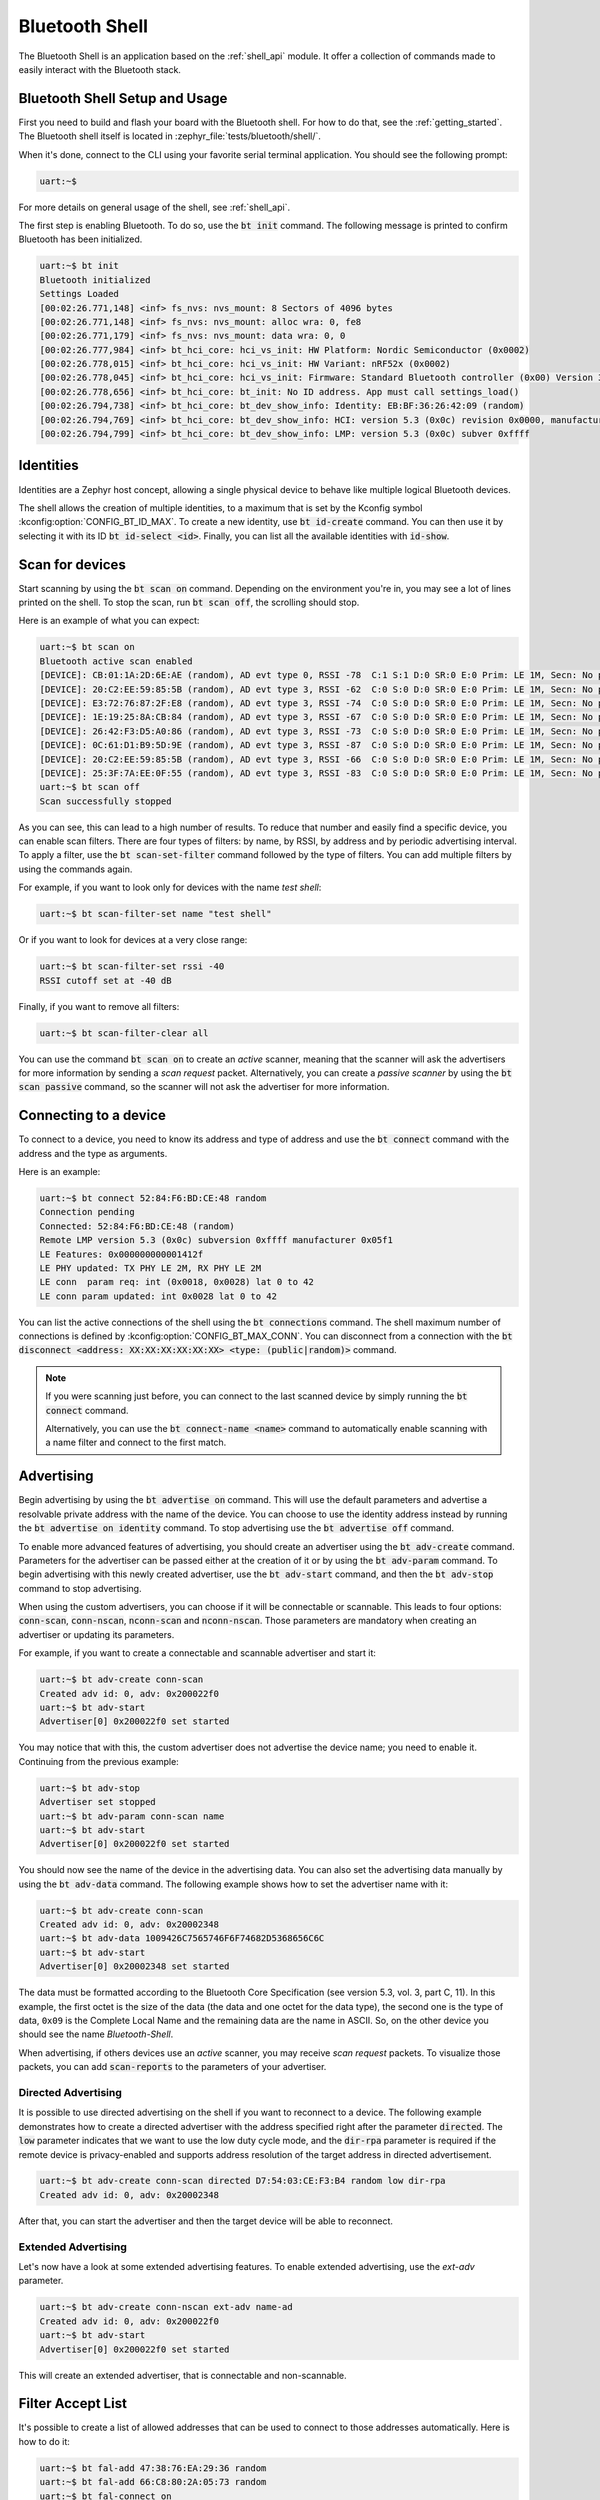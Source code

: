 .. _bluetooth_shell:

Bluetooth Shell
###############

The Bluetooth Shell is an application based on the :ref:`shell_api` module. It offer a collection of
commands made to easily interact with the Bluetooth stack.

Bluetooth Shell Setup and Usage
*******************************

First you need to build and flash your board with the Bluetooth shell. For how to do that, see the
:ref:`getting_started`. The Bluetooth shell itself is located in
:zephyr_file:`tests/bluetooth/shell/`.

When it's done, connect to the CLI using your favorite serial terminal application. You should see
the following prompt:

.. code-block:: console

        uart:~$

For more details on general usage of the shell, see :ref:`shell_api`.

The first step is enabling Bluetooth. To do so, use the :code:`bt init` command. The following
message is printed to confirm Bluetooth has been initialized.

.. code-block:: console

        uart:~$ bt init
        Bluetooth initialized
        Settings Loaded
        [00:02:26.771,148] <inf> fs_nvs: nvs_mount: 8 Sectors of 4096 bytes
        [00:02:26.771,148] <inf> fs_nvs: nvs_mount: alloc wra: 0, fe8
        [00:02:26.771,179] <inf> fs_nvs: nvs_mount: data wra: 0, 0
        [00:02:26.777,984] <inf> bt_hci_core: hci_vs_init: HW Platform: Nordic Semiconductor (0x0002)
        [00:02:26.778,015] <inf> bt_hci_core: hci_vs_init: HW Variant: nRF52x (0x0002)
        [00:02:26.778,045] <inf> bt_hci_core: hci_vs_init: Firmware: Standard Bluetooth controller (0x00) Version 3.2 Build 99
        [00:02:26.778,656] <inf> bt_hci_core: bt_init: No ID address. App must call settings_load()
        [00:02:26.794,738] <inf> bt_hci_core: bt_dev_show_info: Identity: EB:BF:36:26:42:09 (random)
        [00:02:26.794,769] <inf> bt_hci_core: bt_dev_show_info: HCI: version 5.3 (0x0c) revision 0x0000, manufacturer 0x05f1
        [00:02:26.794,799] <inf> bt_hci_core: bt_dev_show_info: LMP: version 5.3 (0x0c) subver 0xffff


Identities
**********

Identities are a Zephyr host concept, allowing a single physical device to behave like multiple
logical Bluetooth devices.

The shell allows the creation of multiple identities, to a maximum that is set by the Kconfig symbol
:kconfig:option:`CONFIG_BT_ID_MAX`. To create a new identity, use :code:`bt id-create` command. You
can then use it by selecting it with its ID :code:`bt id-select <id>`. Finally, you can list all the
available identities with :code:`id-show`.

Scan for devices
****************

Start scanning by using the :code:`bt scan on` command. Depending on the environment you're in, you
may see a lot of lines printed on the shell. To stop the scan, run :code:`bt scan off`, the
scrolling should stop.

Here is an example of what you can expect:

.. code-block:: console

        uart:~$ bt scan on
        Bluetooth active scan enabled
        [DEVICE]: CB:01:1A:2D:6E:AE (random), AD evt type 0, RSSI -78  C:1 S:1 D:0 SR:0 E:0 Prim: LE 1M, Secn: No packets, Interval: 0x0000 (0 us), SID: 0xff
        [DEVICE]: 20:C2:EE:59:85:5B (random), AD evt type 3, RSSI -62  C:0 S:0 D:0 SR:0 E:0 Prim: LE 1M, Secn: No packets, Interval: 0x0000 (0 us), SID: 0xff
        [DEVICE]: E3:72:76:87:2F:E8 (random), AD evt type 3, RSSI -74  C:0 S:0 D:0 SR:0 E:0 Prim: LE 1M, Secn: No packets, Interval: 0x0000 (0 us), SID: 0xff
        [DEVICE]: 1E:19:25:8A:CB:84 (random), AD evt type 3, RSSI -67  C:0 S:0 D:0 SR:0 E:0 Prim: LE 1M, Secn: No packets, Interval: 0x0000 (0 us), SID: 0xff
        [DEVICE]: 26:42:F3:D5:A0:86 (random), AD evt type 3, RSSI -73  C:0 S:0 D:0 SR:0 E:0 Prim: LE 1M, Secn: No packets, Interval: 0x0000 (0 us), SID: 0xff
        [DEVICE]: 0C:61:D1:B9:5D:9E (random), AD evt type 3, RSSI -87  C:0 S:0 D:0 SR:0 E:0 Prim: LE 1M, Secn: No packets, Interval: 0x0000 (0 us), SID: 0xff
        [DEVICE]: 20:C2:EE:59:85:5B (random), AD evt type 3, RSSI -66  C:0 S:0 D:0 SR:0 E:0 Prim: LE 1M, Secn: No packets, Interval: 0x0000 (0 us), SID: 0xff
        [DEVICE]: 25:3F:7A:EE:0F:55 (random), AD evt type 3, RSSI -83  C:0 S:0 D:0 SR:0 E:0 Prim: LE 1M, Secn: No packets, Interval: 0x0000 (0 us), SID: 0xff
        uart:~$ bt scan off
        Scan successfully stopped

As you can see, this can lead to a high number of results. To reduce that number and easily find a
specific device, you can enable scan filters. There are four types of filters: by name, by RSSI, by
address and by periodic advertising interval. To apply a filter, use the :code:`bt scan-set-filter`
command followed by the type of filters. You can add multiple filters by using the commands again.

For example, if you want to look only for devices with the name *test shell*:

.. code-block:: console

        uart:~$ bt scan-filter-set name "test shell"

Or if you want to look for devices at a very close range:

.. code-block:: console

        uart:~$ bt scan-filter-set rssi -40
        RSSI cutoff set at -40 dB

Finally, if you want to remove all filters:

.. code-block:: console

        uart:~$ bt scan-filter-clear all

You can use the command :code:`bt scan on` to create an *active* scanner, meaning that the scanner
will ask the advertisers for more information by sending a *scan request* packet. Alternatively, you
can create a *passive scanner* by using the :code:`bt scan passive` command, so the scanner will not
ask the advertiser for more information.

Connecting to a device
**********************

To connect to a device, you need to know its address and type of address and use the
:code:`bt connect` command with the address and the type as arguments.

Here is an example:

.. code-block:: console

        uart:~$ bt connect 52:84:F6:BD:CE:48 random
        Connection pending
        Connected: 52:84:F6:BD:CE:48 (random)
        Remote LMP version 5.3 (0x0c) subversion 0xffff manufacturer 0x05f1
        LE Features: 0x000000000001412f
        LE PHY updated: TX PHY LE 2M, RX PHY LE 2M
        LE conn  param req: int (0x0018, 0x0028) lat 0 to 42
        LE conn param updated: int 0x0028 lat 0 to 42

You can list the active connections of the shell using the :code:`bt connections` command. The shell
maximum number of connections is defined by :kconfig:option:`CONFIG_BT_MAX_CONN`. You can disconnect
from a connection with the
:code:`bt disconnect <address: XX:XX:XX:XX:XX:XX> <type: (public|random)>` command.

.. note::

        If you were scanning just before, you can connect to the last scanned device by
        simply running the :code:`bt connect` command.

        Alternatively, you can use the :code:`bt connect-name <name>` command to automatically
        enable scanning with a name filter and connect to the first match.

Advertising
***********

Begin advertising by using the :code:`bt advertise on` command. This will use the default parameters
and advertise a resolvable private address with the name of the device. You can choose to use the
identity address instead by running the :code:`bt advertise on identity` command. To stop
advertising use the :code:`bt advertise off` command.

To enable more advanced features of advertising, you should create an advertiser using the
:code:`bt adv-create` command. Parameters for the advertiser can be passed either at the creation of
it or by using the :code:`bt adv-param` command. To begin advertising with this newly created
advertiser, use the :code:`bt adv-start` command, and then the :code:`bt adv-stop` command to stop
advertising.

When using the custom advertisers, you can choose if it will be connectable or scannable. This leads
to four options: :code:`conn-scan`, :code:`conn-nscan`, :code:`nconn-scan` and :code:`nconn-nscan`.
Those parameters are mandatory when creating an advertiser or updating its parameters.

For example, if you want to create a connectable and scannable advertiser and start it:

.. code-block:: console

        uart:~$ bt adv-create conn-scan
        Created adv id: 0, adv: 0x200022f0
        uart:~$ bt adv-start
        Advertiser[0] 0x200022f0 set started

You may notice that with this, the custom advertiser does not advertise the device name; you need to
enable it. Continuing from the previous example:

.. code-block:: console

        uart:~$ bt adv-stop
        Advertiser set stopped
        uart:~$ bt adv-param conn-scan name
        uart:~$ bt adv-start
        Advertiser[0] 0x200022f0 set started

You should now see the name of the device in the advertising data. You can also set the advertising
data manually by using the :code:`bt adv-data` command. The following example shows how to set the
advertiser name with it:

.. code-block:: console

        uart:~$ bt adv-create conn-scan
        Created adv id: 0, adv: 0x20002348
        uart:~$ bt adv-data 1009426C7565746F6F74682D5368656C6C
        uart:~$ bt adv-start
        Advertiser[0] 0x20002348 set started

The data must be formatted according to the Bluetooth Core Specification (see version 5.3, vol. 3,
part C, 11). In this example, the first octet is the size of the data (the data and one octet for
the data type), the second one is the type of data, ``0x09`` is the Complete Local Name and the
remaining data are the name in ASCII. So, on the other device you should see the name
*Bluetooth-Shell*.

When advertising, if others devices use an *active* scanner, you may receive *scan request* packets.
To visualize those packets, you can add :code:`scan-reports` to the parameters of your advertiser.

Directed Advertising
====================

It is possible to use directed advertising on the shell if you want to reconnect to a device. The
following example demonstrates how to create a directed advertiser with the address specified right
after the parameter :code:`directed`. The :code:`low` parameter indicates that we want to use the
low duty cycle mode, and the :code:`dir-rpa` parameter is required if the remote device is
privacy-enabled and supports address resolution of the target address in directed advertisement.

.. code-block:: console

        uart:~$ bt adv-create conn-scan directed D7:54:03:CE:F3:B4 random low dir-rpa
        Created adv id: 0, adv: 0x20002348

After that, you can start the advertiser and then the target device will be able to reconnect.

Extended Advertising
====================

Let's now have a look at some extended advertising features. To enable extended advertising, use the
`ext-adv` parameter.

.. code-block:: console

        uart:~$ bt adv-create conn-nscan ext-adv name-ad
        Created adv id: 0, adv: 0x200022f0
        uart:~$ bt adv-start
        Advertiser[0] 0x200022f0 set started

This will create an extended advertiser, that is connectable and non-scannable.

Filter Accept List
******************

It's possible to create a list of allowed addresses that can be used to
connect to those addresses automatically. Here is how to do it:

.. code-block:: console

        uart:~$ bt fal-add 47:38:76:EA:29:36 random
        uart:~$ bt fal-add 66:C8:80:2A:05:73 random
        uart:~$ bt fal-connect on

The shell will then connect to the first available device. In the example, if both devices are
advertising at the same time, we will connect to the first address added to the list.

The Filter Accept List can also be used for scanning or advertising by using the option :code:`fal`.
For example, if we want to scan for a bunch of selected addresses, we can set up a Filter Accept
List:

.. code-block:: console

        uart:~$ bt fal-add 65:4B:9E:83:AF:73 random
        uart:~$ bt fal-add 73:72:82:B4:8F:B9 random
        uart:~$ bt fal-add 5D:85:50:1C:72:64 random
        uart:~$ bt scan on fal

You should see only those three addresses reported by the scanner.

Enabling security
*****************

When connected to a device, you can enable multiple levels of security, here is the list for
Bluetooth LE:

* **1** No encryption and no authentication;
* **2** Encryption and no authentication;
* **3** Encryption and authentication;
* **4** Bluetooth LE Secure Connection.

To enable security, use the :code:`bt security <level>` command. For levels requiring authentication
(level 3 and above), you must first set the authentication method. To do it, you can use the
:code:`bt auth all` command. After that, when you will set the security level, you will be asked to
confirm the passkey on both devices. On the shell side, do it with the command
:code:`bt auth-passkey-confirm`.

Pairing
=======

Enabling authentication requires the devices to be bondable. By default the shell is bondable. You
can make the shell not bondable using :code:`bt bondable off`. You can list all the devices you are
paired with using the command :code:`bt bonds`.

The maximum number of paired devices is set using :kconfig:option:`CONFIG_BT_MAX_PAIRED`. You can
remove a paired device using :code:`bt clear <address: XX:XX:XX:XX:XX:XX> <type: (public|random)>`
or remove all paired devices with the command :code:`bt clear all`.

GATT
****

The following examples assume that you have two devices already connected.

To perform service discovery on the client side, use the :code:`gatt discover` command. This should
print all the services that are available on the GATT server.

On the server side, you can register pre-defined test services using the :code:`gatt register`
command. When done, you should see the newly added services on the client side when running the
discovery command.

You can now subscribe to those new services on the client side. Here is an example on how to
subscribe to the test service:

.. code-block:: console

        uart:~$ gatt subscribe 26 25
        Subscribed

The server can now notify the client with the command :code:`gatt notify`.

Another option available through the GATT command is initiating the MTU exchange. To do it, use the
:code:`gatt exchange-mtu` command. To update the shell maximum MTU, you need to update Kconfig
symbols in the configuration file of the shell. For more details, see
:ref:`bluetooth_mtu_update_sample`.

L2CAP
*****

The :code:`l2cap` command exposes parts of the L2CAP API. The following example shows how to
register a LE PSM, connect to it from another device and send 3 packets of 14 octets each.

The example assumes that the two devices are already connected.

On device A, register the LE PSM:

.. code-block:: console

        uart:~$ l2cap register 29
        L2CAP psm 41 sec_level 1 registered

On device B, connect to the registered LE PSM and send data:

.. code-block:: console

        uart:~$ l2cap connect 29
        Chan sec: 1
        L2CAP connection pending
        Channel 0x20000210 connected
        Channel 0x20000210 status 1
        uart:~$ l2cap send 3 14
        Rem 2
        Rem 1
        Rem 0
        Outgoing data channel 0x20000210 transmitted
        Outgoing data channel 0x20000210 transmitted
        Outgoing data channel 0x20000210 transmitted

On device A, you should have received the data:

.. code-block:: console

        Incoming conn 0x20002398
        Channel 0x20000210 status 1
        Channel 0x20000210 connected
        Channel 0x20000210 requires buffer
        Incoming data channel 0x20000210 len 14
        00000000: ff ff ff ff ff ff ff ff  ff ff ff ff ff ff       |........ ......  |
        Channel 0x20000210 requires buffer
        Incoming data channel 0x20000210 len 14
        00000000: ff ff ff ff ff ff ff ff  ff ff ff ff ff ff       |........ ......  |
        Channel 0x20000210 requires buffer
        Incoming data channel 0x20000210 len 14
        00000000: ff ff ff ff ff ff ff ff  ff ff ff ff ff ff       |........ ......  |

Logging
*******

You can configure the logging level per module at runtime. This depends on the maximum logging level
that is compiled in. To configure, use the :code:`log` command. Here are some examples:

* List the available modules and their current logging level

.. code-block:: console

        uart:~$ log status

* Disable logging for *bt_hci_core*

.. code-block:: console

        uart:~$ log disable bt_hci_core

* Enable error logs for *bt_att* and *bt_smp*

.. code-block:: console

        uart:~$ log enable err bt_att bt_smp

* Disable logging for all modules

.. code-block:: console

        uart:~$ log disable

* Enable warning logs for all modules

.. code-block:: console

        uart:~$ log enable wrn
